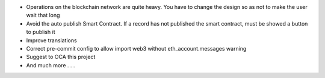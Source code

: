 * Operations on the blockchain network are quite heavy. You have to change the design so as not to make the user wait that long
* Avoid the auto publish Smart Contract. If a record has not published the smart contract, must be showed a button to publish it
* Improve translations
* Correct pre-commit config to allow import web3 without eth_account.messages warning
* Suggest to OCA this project
* And much more . . .
